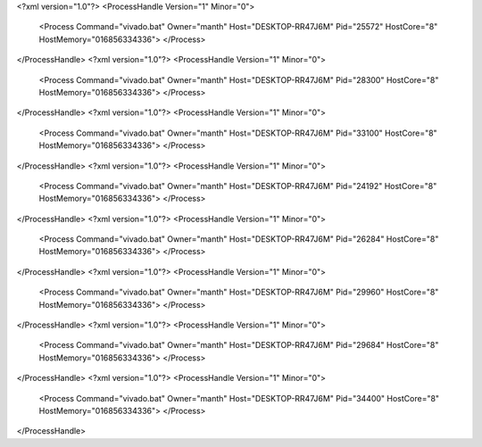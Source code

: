 <?xml version="1.0"?>
<ProcessHandle Version="1" Minor="0">
    <Process Command="vivado.bat" Owner="manth" Host="DESKTOP-RR47J6M" Pid="25572" HostCore="8" HostMemory="016856334336">
    </Process>
</ProcessHandle>
<?xml version="1.0"?>
<ProcessHandle Version="1" Minor="0">
    <Process Command="vivado.bat" Owner="manth" Host="DESKTOP-RR47J6M" Pid="28300" HostCore="8" HostMemory="016856334336">
    </Process>
</ProcessHandle>
<?xml version="1.0"?>
<ProcessHandle Version="1" Minor="0">
    <Process Command="vivado.bat" Owner="manth" Host="DESKTOP-RR47J6M" Pid="33100" HostCore="8" HostMemory="016856334336">
    </Process>
</ProcessHandle>
<?xml version="1.0"?>
<ProcessHandle Version="1" Minor="0">
    <Process Command="vivado.bat" Owner="manth" Host="DESKTOP-RR47J6M" Pid="24192" HostCore="8" HostMemory="016856334336">
    </Process>
</ProcessHandle>
<?xml version="1.0"?>
<ProcessHandle Version="1" Minor="0">
    <Process Command="vivado.bat" Owner="manth" Host="DESKTOP-RR47J6M" Pid="26284" HostCore="8" HostMemory="016856334336">
    </Process>
</ProcessHandle>
<?xml version="1.0"?>
<ProcessHandle Version="1" Minor="0">
    <Process Command="vivado.bat" Owner="manth" Host="DESKTOP-RR47J6M" Pid="29960" HostCore="8" HostMemory="016856334336">
    </Process>
</ProcessHandle>
<?xml version="1.0"?>
<ProcessHandle Version="1" Minor="0">
    <Process Command="vivado.bat" Owner="manth" Host="DESKTOP-RR47J6M" Pid="29684" HostCore="8" HostMemory="016856334336">
    </Process>
</ProcessHandle>
<?xml version="1.0"?>
<ProcessHandle Version="1" Minor="0">
    <Process Command="vivado.bat" Owner="manth" Host="DESKTOP-RR47J6M" Pid="34400" HostCore="8" HostMemory="016856334336">
    </Process>
</ProcessHandle>
